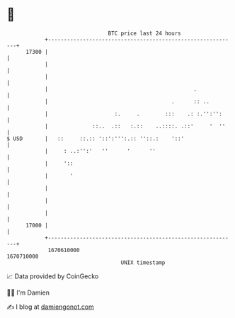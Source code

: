 * 👋

#+begin_example
                                   BTC price last 24 hours                    
               +------------------------------------------------------------+ 
         17300 |                                                            | 
               |                                                            | 
               |                                                            | 
               |                                              .             | 
               |                                       .      :: ..         | 
               |                     :.     .        :::    .: :.'':'':     | 
               |              ::..  .::   :.::    ..::::. .::'     '  ''    | 
   $ USD       |   ::     ::.:: '::':''':.:: ''::.:    '::'                 | 
               |     : ..:'':'   ''      '      ''                          | 
               |     '::                                                    | 
               |       '                                                    | 
               |                                                            | 
               |                                                            | 
               |                                                            | 
         17000 |                                                            | 
               +------------------------------------------------------------+ 
                1670610000                                        1670710000  
                                       UNIX timestamp                         
#+end_example
📈 Data provided by CoinGecko

🧑‍💻 I'm Damien

✍️ I blog at [[https://www.damiengonot.com][damiengonot.com]]
